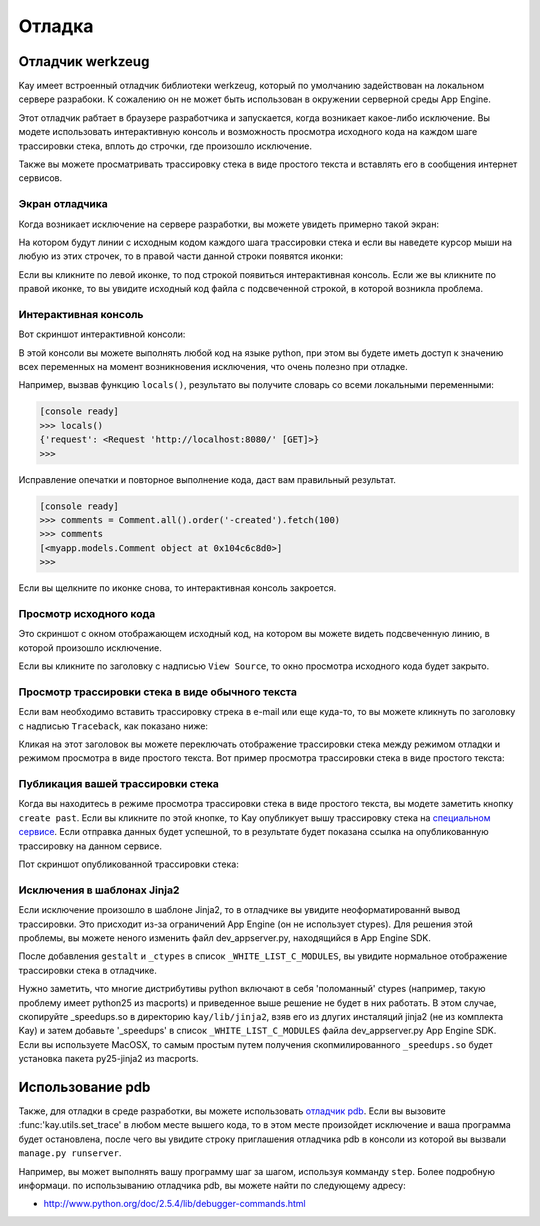 =======
Отладка
=======

Отладчик werkzeug
=================

Kay имеет встроенный отладчик библиотеки werkzeug, который по умолчанию 
задействован на локальном сервере разрабоки. К сожалению он не может быть 
использован в окружении серверной среды App Engine.

Этот отладчик рабтает в браузере разработчика и запускается, когда возникает
какое-либо исключение. Вы модете использовать интерактивную консоль и 
возможность просмотра исходного кода на каждом шаге трассировки стека, вплоть
до строчки, где произошло исключение.

Также вы можете просматривать трассировку стека в виде простого текста и 
вставлять его в сообщения интернет сервисов.


Экран отладчика
---------------

Когда возникает исключение на сервере разработки, вы можете увидеть примерно
такой экран:

.. image:: images/debugger.png
   :scale: 80

На котором будут линии с исходным кодом каждого шага трассировки стека и если
вы наведете курсор мыши на любую из этих строчек, то в правой части данной
строки появятся иконки:

.. image:: images/debugger-icons.png

Если вы кликните по левой иконке, то под строкой появиться интерактивная
консоль. Если же вы кликните по правой иконке, то вы увидите исходный код файла
с подсвеченной строкой, в которой возникла проблема.


Интерактивная консоль
---------------------

Вот скриншот интерактивной консоли:

.. image:: images/debugger-console-startup.png
   :scale: 80

В этой консоли вы можете выполнять любой код на языке python, при этом вы будете
иметь доступ к значению всех переменных на момент возникновения исключения, что
очень полезно при отладке.

Например, вызвав функцию ``locals()``, результато вы получите словарь со всеми
локальными переменными:

.. code-block:: python

  [console ready]
  >>> locals()
  {'request': <Request 'http://localhost:8080/' [GET]>}
  >>>

Исправление опечатки и повторное выполнение кода, даст вам правильный результат.

.. code-block:: python

  [console ready]
  >>> comments = Comment.all().order('-created').fetch(100)
  >>> comments
  [<myapp.models.Comment object at 0x104c6c8d0>]
  >>> 

Если вы щелкните по иконке снова, то интерактивная консоль закроется.


Просмотр исходного кода
-----------------------

Это скриншот с окном отображающем исходный код, на котором вы можете видеть
подсвеченную линию, в которой произошло исключение.

.. image:: images/debugger-view-source.png
   :scale: 80

Если вы кликните по заголовку с надписью ``View Source``, то окно просмотра
исходного кода будет закрыто.


Просмотр трассировки стека в виде обычного текста 
-------------------------------------------------

Если вам необходимо вставить трассировку стрека в e-mail или еще куда-то, то
вы можете кликнуть по заголовку с надписью ``Traceback``, как показано ниже:

.. image:: images/debugger-traceback-title.png
   :scale: 80

Кликая на этот заголовок вы можете переключать отображение трассировки стека
между режимом отладки и режимом просмотра в виде простого текста. Вот пример
просмотра трассировки стека в виде простого текста:

.. image:: images/debugger-plaintext-view.png
   :scale: 80

Публикация вашей трассировки стека
----------------------------------

Когда вы находитесь в режиме просмотра трассировки стека в виде простого текста,
вы модете заметить кнопку ``create past``. Если вы кликните по этой кнопке, то
Kay опубликует вышу трассировку стека на 
`специальном сервисе <http://paste.shehas.net/>`_. Если отправка данных будет
успешной, то в результате будет показана ссылка на опубликованную  трассировку
на данном сервисе. 

.. image:: images/debugger-paste-succeed.png
   :scale: 80

Пот скриншот опубликованной трассировки стека:

.. image:: images/debugger-paste-service.png
   :scale: 80


Исключения в шаблонах Jinja2
----------------------------

Если исключение произошло в шаблоне Jinja2, то в отладчике вы увидите
неоформатированнй вывод трассировки. Это присходит из-за ограничений App Engine
(он не использует ctypes). Для решения этой проблемы, вы можете неного изменить
файл dev_appserver.py, находящийся в App Engine SDK.

После добавления ``gestalt`` и ``_ctypes`` в список ``_WHITE_LIST_C_MODULES``,
вы увидите нормальное отображение трассировки стека в отладчике.

Нужно заметить, что многие дистрибутивы python включают в себя 'поломанный'
ctypes (например, такую проблему имеет python25 из macports) и приведенное выше
решение не будет в них работать. В этом случае, скопируйте _speedups.so в
директорию ``kay/lib/jinja2``, взяв его из длугих инсталяций jinja2
(не из комплекта Kay) и затем добавьте '_speedups' в список
``_WHITE_LIST_C_MODULES`` файла dev_appserver.py App Engine SDK.
Если вы используете MacOSX, то самым простым путем получения
скопмилированного ``_speedups.so`` будет установка пакета py25-jinja2 из
macports.


Использование pdb
=================

Также, для отладки в среде разработки, вы можете использовать
`отладчик pdb <http://www.python.org/doc/2.5.4/lib/debugger-commands.html>`_.
Если вы вызовите :func:'kay.utils.set_trace' в любом месте вышего кода, то в
этом месте произойдет исключение и ваша программа будет остановлена, после чего
вы увидите строку приглашения отладчика pdb в консоли из которой вы вызвали 
``manage.py runserver``.

Например, вы может выполнять вашу программу шаг за шагом, используя комманду
``step``. Более подробную информаци. по использыванию отладчика pdb, вы можете
найти по следующему адресу:

* http://www.python.org/doc/2.5.4/lib/debugger-commands.html

